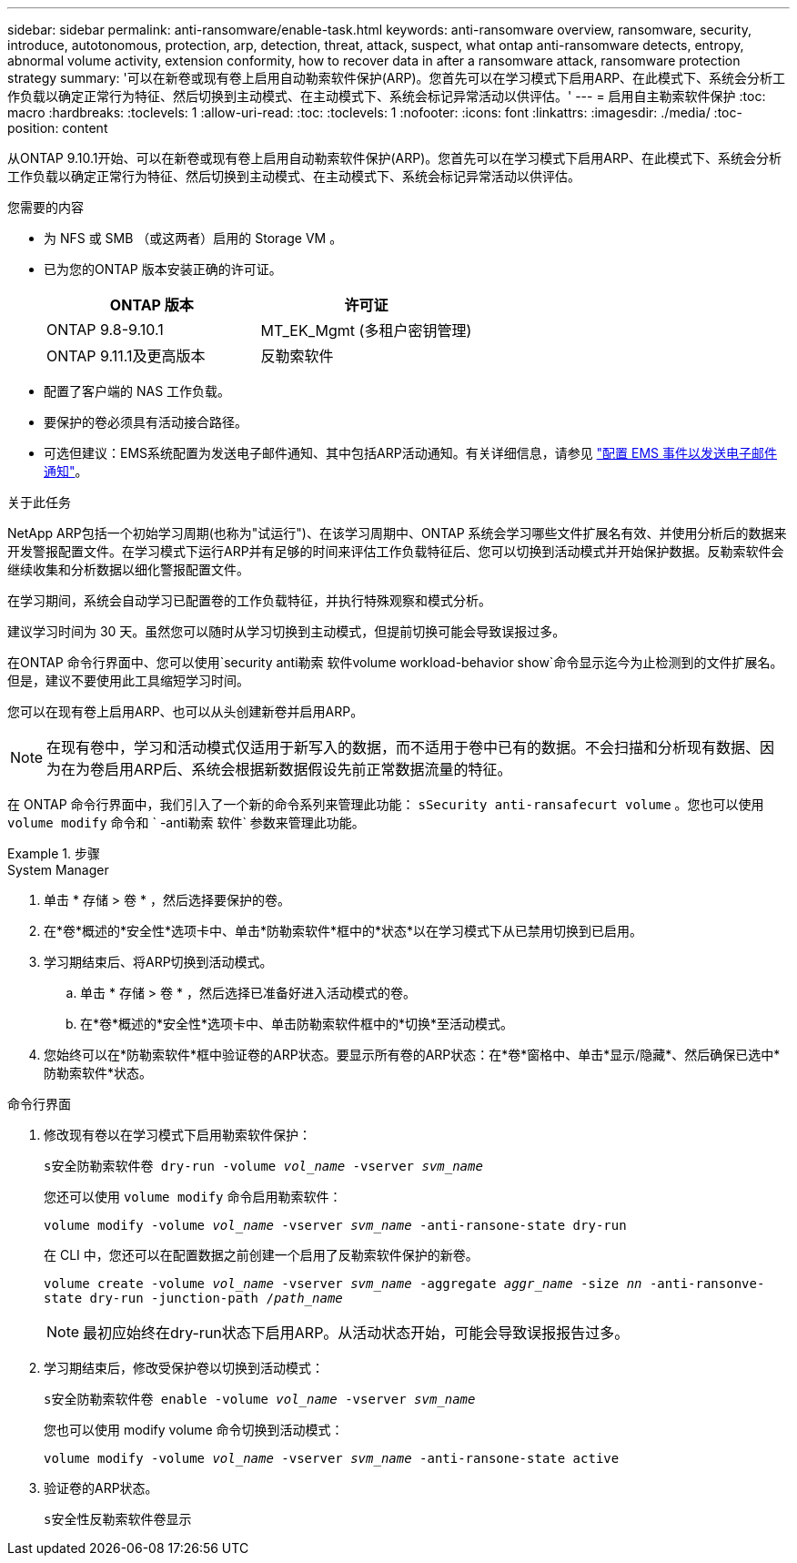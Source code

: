 ---
sidebar: sidebar 
permalink: anti-ransomware/enable-task.html 
keywords: anti-ransomware overview, ransomware, security, introduce, autotonomous, protection, arp, detection, threat, attack, suspect, what ontap anti-ransomware detects, entropy, abnormal volume activity, extension conformity, how to recover data in after a ransomware attack, ransomware protection strategy 
summary: '可以在新卷或现有卷上启用自动勒索软件保护(ARP)。您首先可以在学习模式下启用ARP、在此模式下、系统会分析工作负载以确定正常行为特征、然后切换到主动模式、在主动模式下、系统会标记异常活动以供评估。' 
---
= 启用自主勒索软件保护
:toc: macro
:hardbreaks:
:toclevels: 1
:allow-uri-read: 
:toc: 
:toclevels: 1
:nofooter: 
:icons: font
:linkattrs: 
:imagesdir: ./media/
:toc-position: content


[role="lead"]
从ONTAP 9.10.1开始、可以在新卷或现有卷上启用自动勒索软件保护(ARP)。您首先可以在学习模式下启用ARP、在此模式下、系统会分析工作负载以确定正常行为特征、然后切换到主动模式、在主动模式下、系统会标记异常活动以供评估。

.您需要的内容
* 为 NFS 或 SMB （或这两者）启用的 Storage VM 。
* 已为您的ONTAP 版本安装正确的许可证。
+
[cols="2*"]
|===
| ONTAP 版本 | 许可证 


 a| 
ONTAP 9.8-9.10.1
 a| 
MT_EK_Mgmt (多租户密钥管理)



 a| 
ONTAP 9.11.1及更高版本
 a| 
反勒索软件

|===
* 配置了客户端的 NAS 工作负载。
* 要保护的卷必须具有活动接合路径。
* 可选但建议：EMS系统配置为发送电子邮件通知、其中包括ARP活动通知。有关详细信息，请参见 link:../error-messages/configure-ems-events-send-email-task.html["配置 EMS 事件以发送电子邮件通知"]。


.关于此任务
NetApp ARP包括一个初始学习周期(也称为"试运行")、在该学习周期中、ONTAP 系统会学习哪些文件扩展名有效、并使用分析后的数据来开发警报配置文件。在学习模式下运行ARP并有足够的时间来评估工作负载特征后、您可以切换到活动模式并开始保护数据。反勒索软件会继续收集和分析数据以细化警报配置文件。

在学习期间，系统会自动学习已配置卷的工作负载特征，并执行特殊观察和模式分析。

建议学习时间为 30 天。虽然您可以随时从学习切换到主动模式，但提前切换可能会导致误报过多。

在ONTAP 命令行界面中、您可以使用`security anti勒索 软件volume workload-behavior show`命令显示迄今为止检测到的文件扩展名。但是，建议不要使用此工具缩短学习时间。

您可以在现有卷上启用ARP、也可以从头创建新卷并启用ARP。


NOTE: 在现有卷中，学习和活动模式仅适用于新写入的数据，而不适用于卷中已有的数据。不会扫描和分析现有数据、因为在为卷启用ARP后、系统会根据新数据假设先前正常数据流量的特征。

在 ONTAP 命令行界面中，我们引入了一个新的命令系列来管理此功能： `sSecurity anti-ransafecurt volume` 。您也可以使用 `volume modify` 命令和 ` -anti勒索 软件` 参数来管理此功能。

.步骤
[role="tabbed-block"]
====
.System Manager
--
. 单击 * 存储 > 卷 * ，然后选择要保护的卷。
. 在*卷*概述的*安全性*选项卡中、单击*防勒索软件*框中的*状态*以在学习模式下从已禁用切换到已启用。
. 学习期结束后、将ARP切换到活动模式。
+
.. 单击 * 存储 > 卷 * ，然后选择已准备好进入活动模式的卷。
.. 在*卷*概述的*安全性*选项卡中、单击防勒索软件框中的*切换*至活动模式。


. 您始终可以在*防勒索软件*框中验证卷的ARP状态。要显示所有卷的ARP状态：在*卷*窗格中、单击*显示/隐藏*、然后确保已选中*防勒索软件*状态。


--
.命令行界面
--
. 修改现有卷以在学习模式下启用勒索软件保护：
+
`s安全防勒索软件卷 dry-run -volume _vol_name_ -vserver _svm_name_`

+
您还可以使用 `volume modify` 命令启用勒索软件：

+
`volume modify -volume _vol_name_ -vserver _svm_name_ -anti-ransone-state dry-run`

+
在 CLI 中，您还可以在配置数据之前创建一个启用了反勒索软件保护的新卷。

+
`volume create -volume _vol_name_ -vserver _svm_name_ -aggregate _aggr_name_ -size _nn_ -anti-ransonve-state dry-run -junction-path /_path_name_`

+

NOTE: 最初应始终在dry-run状态下启用ARP。从活动状态开始，可能会导致误报报告过多。

. 学习期结束后，修改受保护卷以切换到活动模式：
+
`s安全防勒索软件卷 enable -volume _vol_name_ -vserver _svm_name_`

+
您也可以使用 modify volume 命令切换到活动模式：

+
`volume modify -volume _vol_name_ -vserver _svm_name_ -anti-ransone-state active`

. 验证卷的ARP状态。
+
`s安全性反勒索软件卷显示`



--
====
